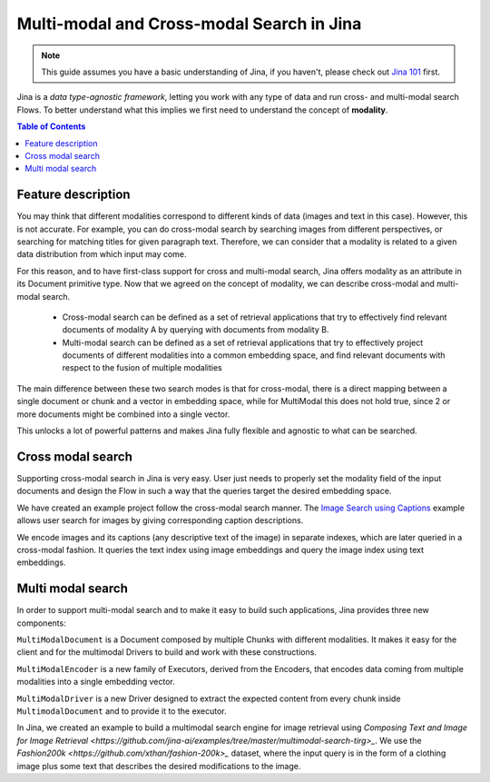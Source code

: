 ==========================================
Multi-modal and Cross-modal Search in Jina
==========================================

.. meta::
   :description: Multi-modal and cross-modal search in Jina
   :keywords: Jina, multimodal search, cross-modal search

.. note:: This guide assumes you have a basic understanding of Jina, if you haven't, please check out `Jina 101 <https://docs.jina.ai/chapters/101/index.html>`_ first.

Jina is a *data type-agnostic framework*, letting you work with any type of data and run cross- and multi-modal search Flows.
To better understand what this implies we first need to understand the concept of **modality**.

.. contents:: Table of Contents
    :depth: 2

Feature description
--------------------

You may think that different modalities correspond to different kinds of data (images and text in this case).
However, this is not accurate.
For example, you can do cross-modal search by searching images from different perspectives,
or searching for matching titles for given paragraph text.
Therefore, we can consider that a modality is related to a given data distribution from which input may come.


For this reason, and to have first-class support for cross and multi-modal search,
Jina offers modality as an attribute in its Document primitive type.
Now that we agreed on the concept of modality,
we can describe cross-modal and multi-modal search.

 - Cross-modal search can be defined as a set of retrieval applications that try to effectively find relevant documents of modality A by querying with documents from modality B.
 - Multi-modal search can be defined as a set of retrieval applications that try to effectively project documents of different modalities into a common embedding space, and find relevant documents with respect to the fusion of multiple modalities

The main difference between these two search modes is that for cross-modal, there is a direct mapping between a single document or chunk and a
vector in embedding space, while for MultiModal this does not hold true, since 2 or more documents might be combined into a single vector.

This unlocks a lot of powerful patterns and makes Jina fully flexible and agnostic to what can be searched.

Cross modal search
--------------------

Supporting cross-modal search in Jina is very easy.
User just needs to properly set the modality field of the input documents and design the Flow in such a way that the queries target the desired embedding space.

We have created an example project follow the cross-modal search manner.
The `Image Search using Captions <https://github.com/jina-ai/examples/tree/master/cross-modal-search>`_ example allows user search for images by giving corresponding caption descriptions.

We encode images and its captions (any descriptive text of the image) in separate indexes,
which are later queried in a cross-modal fashion.
It queries the text index using image embeddings and query the image index using text embeddings.

Multi modal search
--------------------

In order to support multi-modal search and to make it easy to build such applications, Jina provides three new components:

``MultiModalDocument`` is a Document composed by multiple Chunks with different modalities.
It makes it easy for the client and for the multimodal Drivers to build and work with these constructions.

``MultiModalEncoder`` is a new family of Executors, derived from the Encoders,
that encodes data coming from multiple modalities into a single embedding vector.

``MultiModalDriver`` is a new Driver designed to extract the expected content from every chunk inside ``MultimodalDocument`` and to provide it to the executor.

In Jina, we created an example to build a multimodal search engine for image retrieval using `Composing Text and Image for Image Retrieval <https://github.com/jina-ai/examples/tree/master/multimodal-search-tirg>_`.
We use the `Fashion200k <https://github.com/xthan/fashion-200k>_` dataset, where the input query is in the form of a clothing image plus some text that describes the desired modifications to the image.